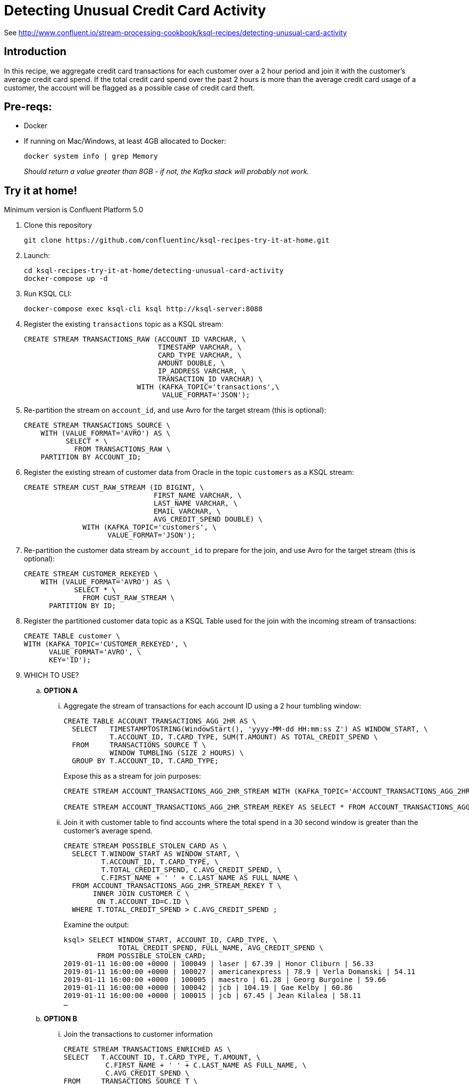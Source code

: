 = Detecting Unusual Credit Card Activity

See http://www.confluent.io/stream-processing-cookbook/ksql-recipes/detecting-unusual-card-activity

== Introduction

In this recipe, we aggregate credit card transactions for each customer over a 2 hour period and join it with the customer’s average credit card spend. If the total credit card spend over the past 2 hours is more than the average credit card usage of a customer, the account will be flagged as a possible case of credit card theft. 

== Pre-reqs: 

* Docker
* If running on Mac/Windows, at least 4GB allocated to Docker: 
+
[source,bash]
----
docker system info | grep Memory 
----
+
_Should return a value greater than 8GB - if not, the Kafka stack will probably not work._


== Try it at home!

Minimum version is Confluent Platform 5.0

1. Clone this repository
+
[source,bash]
----
git clone https://github.com/confluentinc/ksql-recipes-try-it-at-home.git
----

2. Launch: 
+
[source,bash]
----
cd ksql-recipes-try-it-at-home/detecting-unusual-card-activity
docker-compose up -d
----

3. Run KSQL CLI:
+
[source,bash]
----
docker-compose exec ksql-cli ksql http://ksql-server:8088
----

4. Register the existing `transactions` topic as a KSQL stream:
+
[source,sql]
----
CREATE STREAM TRANSACTIONS_RAW (ACCOUNT_ID VARCHAR, \
                                TIMESTAMP VARCHAR, \
                                CARD_TYPE VARCHAR, \
                                AMOUNT DOUBLE, \
                                IP_ADDRESS VARCHAR, \
                                TRANSACTION_ID VARCHAR) \
                           WITH (KAFKA_TOPIC='transactions',\
                                 VALUE_FORMAT='JSON');
----

5. Re-partition the stream on `account_id`, and use Avro for the target stream (this is optional): 
+
[source,sql]
----
CREATE STREAM TRANSACTIONS_SOURCE \
    WITH (VALUE_FORMAT='AVRO') AS \
          SELECT * \
            FROM TRANSACTIONS_RAW \
    PARTITION BY ACCOUNT_ID;
----

6. Register the existing stream of customer data from Oracle in the topic `customers` as a KSQL stream: 
+
[source,sql]
----
CREATE STREAM CUST_RAW_STREAM (ID BIGINT, \
                               FIRST_NAME VARCHAR, \
                               LAST_NAME VARCHAR, \
                               EMAIL VARCHAR, \
                               AVG_CREDIT_SPEND DOUBLE) \
              WITH (KAFKA_TOPIC='customers', \
                    VALUE_FORMAT='JSON');
----


7. Re-partition the customer data stream by `account_id` to prepare for the join, and use Avro for the target stream (this is optional):
+
[source,sql]
----
CREATE STREAM CUSTOMER_REKEYED \
    WITH (VALUE_FORMAT='AVRO') AS \
            SELECT * \
              FROM CUST_RAW_STREAM \
      PARTITION BY ID;
----

8. Register the partitioned customer data topic as a KSQL Table used for the join with the incoming stream of transactions:
+
[source,sql]
----
CREATE TABLE customer \
WITH (KAFKA_TOPIC='CUSTOMER_REKEYED', \
      VALUE_FORMAT='AVRO', \
      KEY='ID');
----

9. WHICH TO USE? 

..  **OPTION A**

... Aggregate the stream of transactions for each account ID using a 2 hour tumbling window:
+
[source,sql]
----
CREATE TABLE ACCOUNT_TRANSACTIONS_AGG_2HR AS \
  SELECT   TIMESTAMPTOSTRING(WindowStart(), 'yyyy-MM-dd HH:mm:ss Z') AS WINDOW_START, \
           T.ACCOUNT_ID, T.CARD_TYPE, SUM(T.AMOUNT) AS TOTAL_CREDIT_SPEND \
  FROM     TRANSACTIONS_SOURCE T \
           WINDOW TUMBLING (SIZE 2 HOURS) \
  GROUP BY T.ACCOUNT_ID, T.CARD_TYPE;
----
+
Expose this as a stream for join purposes: 
+
[source,sql]
----
CREATE STREAM ACCOUNT_TRANSACTIONS_AGG_2HR_STREAM WITH (KAFKA_TOPIC='ACCOUNT_TRANSACTIONS_AGG_2HR', VALUE_FORMAT='AVRO');

CREATE STREAM ACCOUNT_TRANSACTIONS_AGG_2HR_STREAM_REKEY AS SELECT * FROM ACCOUNT_TRANSACTIONS_AGG_2HR_STREAM PARTITION BY ACCOUNT_ID;
----

... Join it with customer table to find accounts where the total spend in a 30 second window is greater than the customer's average spend.
+
[source,sql]
----
CREATE STREAM POSSIBLE_STOLEN_CARD AS \
  SELECT T.WINDOW_START AS WINDOW_START, \
         T.ACCOUNT_ID, T.CARD_TYPE, \
         T.TOTAL_CREDIT_SPEND, C.AVG_CREDIT_SPEND, \
         C.FIRST_NAME + ' ' + C.LAST_NAME AS FULL_NAME \
  FROM ACCOUNT_TRANSACTIONS_AGG_2HR_STREAM_REKEY T \
       INNER JOIN CUSTOMER C \
        ON T.ACCOUNT_ID=C.ID \
  WHERE T.TOTAL_CREDIT_SPEND > C.AVG_CREDIT_SPEND ;
----
+
Examine the output: 
+
[source,sql]
----
ksql> SELECT WINDOW_START, ACCOUNT_ID, CARD_TYPE, \
             TOTAL_CREDIT_SPEND, FULL_NAME, AVG_CREDIT_SPEND \
        FROM POSSIBLE_STOLEN_CARD;
2019-01-11 16:00:00 +0000 | 100049 | laser | 67.39 | Honor Cliburn | 56.33
2019-01-11 16:00:00 +0000 | 100027 | americanexpress | 78.9 | Verla Domanski | 54.11
2019-01-11 16:00:00 +0000 | 100005 | maestro | 61.28 | Georg Burgoine | 59.66
2019-01-11 16:00:00 +0000 | 100042 | jcb | 104.19 | Gae Kelby | 60.86
2019-01-11 16:00:00 +0000 | 100015 | jcb | 67.45 | Jean Kilalea | 58.11
…
----

..  **OPTION B**

... Join the transactions to customer information
+
[source,sql]
----
CREATE STREAM TRANSACTIONS_ENRICHED AS \
SELECT   T.ACCOUNT_ID, T.CARD_TYPE, T.AMOUNT, \
          C.FIRST_NAME + ' ' + C.LAST_NAME AS FULL_NAME, \
          C.AVG_CREDIT_SPEND \
FROM     TRANSACTIONS_SOURCE T \
          INNER JOIN CUSTOMER C \
          ON T.ACCOUNT_ID = C.ID;
----

... Aggregate the stream of transactions for each account ID using a 2 hour tumbling window, and filter for accounts in which the total spend in a two hour period is greater than the customer's average
+
[source,sql]
----
CREATE TABLE POSSIBLE_STOLEN_CARD AS \
SELECT   TIMESTAMPTOSTRING(WindowStart(), 'yyyy-MM-dd HH:mm:ss Z') AS WINDOW_START, \
           T.ACCOUNT_ID, T.CARD_TYPE, SUM(T.AMOUNT) AS TOTAL_CREDIT_SPEND, \
           T.FULL_NAME, MAX(T.AVG_CREDIT_SPEND) AS AVG_CREDIT_SPEND \
  FROM     TRANSACTIONS_ENRICHED2 T \
           WINDOW TUMBLING (SIZE 2 HOURS) \
  GROUP BY T.ACCOUNT_ID, T.CARD_TYPE, T.FULL_NAME \
  HAVING   SUM(T.AMOUNT) > MAX(T.AVG_CREDIT_SPEND) ;
----
+
Examine the output: 
+
[source,sql]
----
ksql> SELECT WINDOW_START, ACCOUNT_ID, CARD_TYPE, \
      TOTAL_CREDIT_SPEND, FULL_NAME, AVG_CREDIT_SPEND \
      FROM POSSIBLE_STOLEN_CARD;
2019-01-11 16:00:00 +0000 | 100019 | jcb | 90.69 | Horatius Keefe | 60.58
2019-01-11 16:00:00 +0000 | 100012 | mastercard | 84.04 | Juditha Shwalbe | 53.94
2019-01-11 16:00:00 +0000 | 100016 | maestro | 76.01 | Milo Drewes | 68.33
2019-01-11 16:00:00 +0000 | 100035 | visa-electron | 69.61 | Roxine Furminger | 59.68
…
----
